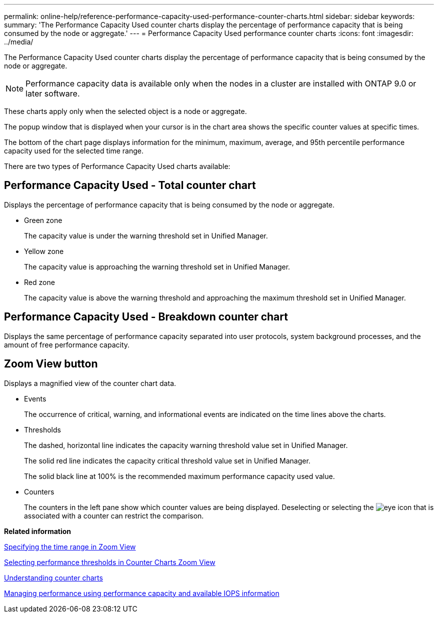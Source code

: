 ---
permalink: online-help/reference-performance-capacity-used-performance-counter-charts.html
sidebar: sidebar
keywords: 
summary: 'The Performance Capacity Used counter charts display the percentage of performance capacity that is being consumed by the node or aggregate.'
---
= Performance Capacity Used performance counter charts
:icons: font
:imagesdir: ../media/

[.lead]
The Performance Capacity Used counter charts display the percentage of performance capacity that is being consumed by the node or aggregate.

[NOTE]
====
Performance capacity data is available only when the nodes in a cluster are installed with ONTAP 9.0 or later software.
====

These charts apply only when the selected object is a node or aggregate.

The popup window that is displayed when your cursor is in the chart area shows the specific counter values at specific times.

The bottom of the chart page displays information for the minimum, maximum, average, and 95th percentile performance capacity used for the selected time range.

There are two types of Performance Capacity Used charts available:

== Performance Capacity Used - Total counter chart

Displays the percentage of performance capacity that is being consumed by the node or aggregate.

* Green zone
+
The capacity value is under the warning threshold set in Unified Manager.

* Yellow zone
+
The capacity value is approaching the warning threshold set in Unified Manager.

* Red zone
+
The capacity value is above the warning threshold and approaching the maximum threshold set in Unified Manager.

== Performance Capacity Used - Breakdown counter chart

Displays the same percentage of performance capacity separated into user protocols, system background processes, and the amount of free performance capacity.

== *Zoom View* button

Displays a magnified view of the counter chart data.

* Events
+
The occurrence of critical, warning, and informational events are indicated on the time lines above the charts.

* Thresholds
+
The dashed, horizontal line indicates the capacity warning threshold value set in Unified Manager.
+
The solid red line indicates the capacity critical threshold value set in Unified Manager.
+
The solid black line at 100% is the recommended maximum performance capacity used value.

* Counters
+
The counters in the left pane show which counter values are being displayed. Deselecting or selecting the image:../media/eye-icon.gif[] that is associated with a counter can restrict the comparison.

*Related information*

xref:task-specifying-the-time-range-in-zoom-view.adoc[Specifying the time range in Zoom View]

xref:task-selecting-performance-thresholds-in-zoom-view.adoc[Selecting performance thresholds in Counter Charts Zoom View]

xref:concept-understanding-counter-charts.adoc[Understanding counter charts]

xref:concept-managing-performance-using-perf-capacity-and-available-iops-information.adoc[Managing performance using performance capacity and available IOPS information]
